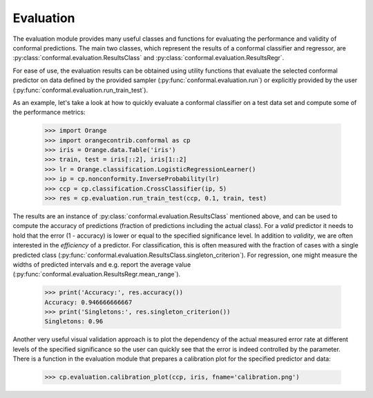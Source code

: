 Evaluation
==========

The evaluation module provides many useful classes and functions for evaluating the performance and validity of conformal predictions.
The main two classes, which represent the results of a conformal classifier and regressor, are :py:class:`conformal.evaluation.ResultsClass` and :py:class:`conformal.evaluation.ResultsRegr`.

For ease of use, the evaluation results can be obtained using utility functions that evaluate the selected conformal predictor on data defined by the provided sampler (:py:func:`conformal.evaluation.run`) or explicitly provided by the user (:py:func:`conformal.evaluation.run_train_test`).

As an example, let's take a look at how to quickly evaluate a conformal classifier on a test data set and compute some of the performance metrics:

    >>> import Orange
    >>> import orangecontrib.conformal as cp
    >>> iris = Orange.data.Table('iris')
    >>> train, test = iris[::2], iris[1::2]
    >>> lr = Orange.classification.LogisticRegressionLearner()
    >>> ip = cp.nonconformity.InverseProbability(lr)
    >>> ccp = cp.classification.CrossClassifier(ip, 5)
    >>> res = cp.evaluation.run_train_test(ccp, 0.1, train, test)

The results are an instance of :py:class:`conformal.evaluation.ResultsClass` mentioned above, and can be used to compute the accuracy of predictions (fraction of predictions including the actual class). For a *valid* predictor it needs to hold that the error (1 - accuracy) is lower or equal to the specified significance level.
In addition to *validity*, we are often interested in the *efficiency* of a predictor. For classification, this is often measured with the fraction of cases with a single predicted class (:py:func:`conformal.evaluation.ResultsClass.singleton_criterion`). For regression, one might measure the widths of predicted intervals and e.g. report the average value (:py:func:`conformal.evaluation.ResultsRegr.mean_range`).

    >>> print('Accuracy:', res.accuracy())
    Accuracy: 0.946666666667
    >>> print('Singletons:', res.singleton_criterion())
    Singletons: 0.96

Another very useful visual validation approach is to plot the dependency of the actual measured error rate at different levels of the specified significance so the user can quickly see that the error is indeed controlled by the parameter.
There is a function in the evaluation module that prepares a calibration plot for the specified predictor and data:

    >>> cp.evaluation.calibration_plot(ccp, iris, fname='calibration.png')
